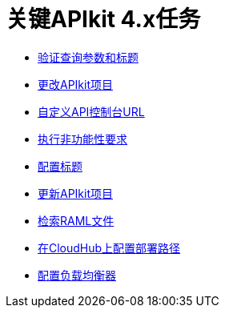 = 关键APIkit 4.x任务

****  link:/apikit/v/4.x/validate-4-task[验证查询参数和标题]
****  link:/apikit/v/4.x/regenerate-flows[更改APIkit项目]
****  link:/apikit/v/4.x/customize-console-url-4-task[自定义API控制台URL]
****  link:/apikit/v/4.x/execute-nonfunctional-requirements-4-task[执行非功能性要求]
****  link:/apikit/v/4.x/configure-headers4-task[配置标题]
****  link:/apikit/v/4.x/update-4-task[更新APIkit项目]
****  link:/apikit/v/4.x/retrieve-raml-task[检索RAML文件]
****  link:/apikit/v/4.x/configure-cloudhub-path-task[在CloudHub上配置部署路径]
****  link:/apikit/v/4.x/configure-load-balancer-task[配置负载均衡器]
